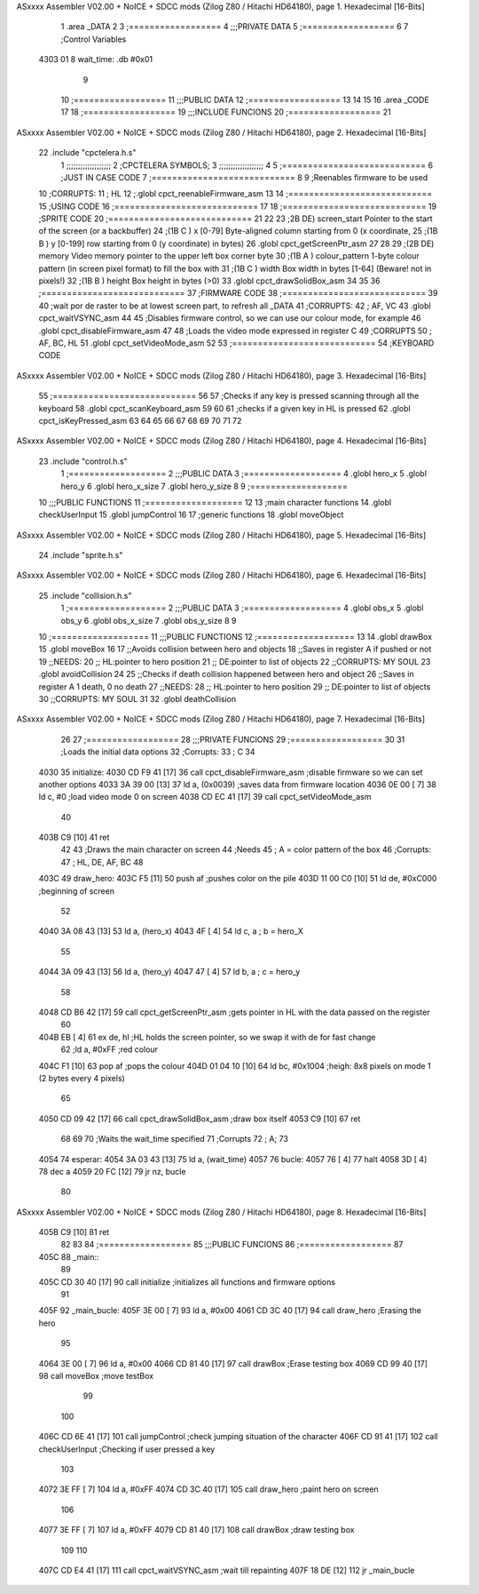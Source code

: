 ASxxxx Assembler V02.00 + NoICE + SDCC mods  (Zilog Z80 / Hitachi HD64180), page 1.
Hexadecimal [16-Bits]



                              1 .area _DATA
                              2 
                              3 	;==================
                              4 	;;;PRIVATE DATA
                              5 	;==================
                              6 
                              7 	;Control Variables
   4303 01                    8 	wait_time: .db #0x01
                              9 
                             10 	;==================
                             11 	;;;PUBLIC DATA
                             12 	;==================
                             13 
                             14 
                             15 
                             16 .area _CODE
                             17 
                             18 	;==================
                             19 	;;;INCLUDE FUNCIONS
                             20 	;==================
                             21 
ASxxxx Assembler V02.00 + NoICE + SDCC mods  (Zilog Z80 / Hitachi HD64180), page 2.
Hexadecimal [16-Bits]



                             22 	.include "cpctelera.h.s"
                              1 ;;;;;;;;;;;;;;;;;;;
                              2 ;CPCTELERA SYMBOLS;
                              3 ;;;;;;;;;;;;;;;;;;;
                              4 
                              5 ;============================
                              6 ;JUST IN CASE CODE
                              7 ;============================
                              8 
                              9 ;Reenables firmware to be used
                             10 ;CORRUPTS:
                             11 ;	HL
                             12 ;.globl cpct_reenableFirmware_asm
                             13 
                             14 ;============================
                             15 ;USING CODE
                             16 ;============================
                             17 
                             18 	;============================
                             19 	;SPRITE CODE
                             20 	;============================
                             21 
                             22 
                             23 ;2B DE) screen_start	Pointer to the start of the screen (or a backbuffer)
                             24 ;(1B C ) x	[0-79] Byte-aligned column starting from 0 (x coordinate,
                             25 ;(1B B ) y	[0-199] row starting from 0 (y coordinate) in bytes)
                             26 .globl cpct_getScreenPtr_asm
                             27 
                             28 
                             29 ;(2B DE) memory	Video memory pointer to the upper left box corner byte
                             30 ;(1B A ) colour_pattern	1-byte colour pattern (in screen pixel format) to fill the box with
                             31 ;(1B C ) width	Box width in bytes [1-64] (Beware!  not in pixels!)
                             32 ;(1B B ) height	Box height in bytes (>0)
                             33 .globl cpct_drawSolidBox_asm
                             34 
                             35 
                             36 	;============================
                             37 	;FIRMWARE CODE
                             38 	;============================
                             39 
                             40 ;wait por de raster to be at lowest screen part, to refresh all _DATA
                             41 ;CORRUPTS:
                             42 ;	AF, VC
                             43 .globl cpct_waitVSYNC_asm
                             44 
                             45 ;Disables firmware control, so we can use our colour mode, for example
                             46 .globl cpct_disableFirmware_asm
                             47 
                             48 ;Loads the video mode expressed in register C
                             49 ;CORRUPTS
                             50 ;	AF, BC, HL
                             51 .globl cpct_setVideoMode_asm
                             52 
                             53 	;============================
                             54 	;KEYBOARD CODE
ASxxxx Assembler V02.00 + NoICE + SDCC mods  (Zilog Z80 / Hitachi HD64180), page 3.
Hexadecimal [16-Bits]



                             55 	;============================
                             56 
                             57 ;Checks if any key is pressed scanning through all the keyboard
                             58 .globl cpct_scanKeyboard_asm
                             59 
                             60 
                             61 ;checks if a given key in HL is pressed
                             62 .globl cpct_isKeyPressed_asm
                             63 
                             64 
                             65 
                             66 
                             67 
                             68 
                             69 
                             70 
                             71 
                             72 
ASxxxx Assembler V02.00 + NoICE + SDCC mods  (Zilog Z80 / Hitachi HD64180), page 4.
Hexadecimal [16-Bits]



                             23 	.include "control.h.s"
                              1 ;===================
                              2 ;;;PUBLIC DATA
                              3 ;===================
                              4 .globl hero_x
                              5 .globl hero_y
                              6 .globl hero_x_size
                              7 .globl hero_y_size
                              8 
                              9 ;===================
                             10 ;;;PUBLIC FUNCTIONS
                             11 ;===================
                             12 
                             13 ;main character functions
                             14 .globl checkUserInput
                             15 .globl jumpControl
                             16 
                             17 ;generic functions
                             18 .globl moveObject
ASxxxx Assembler V02.00 + NoICE + SDCC mods  (Zilog Z80 / Hitachi HD64180), page 5.
Hexadecimal [16-Bits]



                             24 	.include "sprite.h.s"
ASxxxx Assembler V02.00 + NoICE + SDCC mods  (Zilog Z80 / Hitachi HD64180), page 6.
Hexadecimal [16-Bits]



                             25 	.include "collision.h.s"
                              1 ;===================
                              2 ;;;PUBLIC DATA
                              3 ;===================
                              4 .globl obs_x
                              5 .globl obs_y
                              6 .globl obs_x_size
                              7 .globl obs_y_size
                              8 
                              9 
                             10 ;===================
                             11 ;;;PUBLIC FUNCTIONS
                             12 ;===================
                             13 
                             14 .globl drawBox
                             15 .globl moveBox
                             16 
                             17 ;;Avoids collision between hero and objects
                             18 ;;Saves in register A if pushed or not
                             19 ;;NEEDS:
                             20 ;;	HL:pointer to hero position
                             21 ;;  DE:pointer to list of objects
                             22 ;;CORRUPTS: MY SOUL
                             23 .globl avoidCollision
                             24 
                             25 ;;Checks if death collision happened between hero and object
                             26 ;;Saves in register A 1 death, 0 no death
                             27 ;;NEEDS:
                             28 ;;	HL:pointer to hero position
                             29 ;;  DE:pointer to list of objects
                             30 ;;CORRUPTS: MY SOUL
                             31 
                             32 .globl deathCollision
ASxxxx Assembler V02.00 + NoICE + SDCC mods  (Zilog Z80 / Hitachi HD64180), page 7.
Hexadecimal [16-Bits]



                             26 
                             27 	;==================
                             28 	;;;PRIVATE FUNCIONS
                             29 	;==================
                             30 
                             31 	;Loads the initial data options
                             32 	;Corrupts:
                             33 	;	C
                             34 
   4030                      35 	initialize:
   4030 CD F9 41      [17]   36 		call cpct_disableFirmware_asm	;disable firmware so we can set another options
   4033 3A 39 00      [13]   37 		ld a, (0x0039) 					;saves data from firmware location
   4036 0E 00         [ 7]   38 		ld c, #0 						;load video mode 0 on screen
   4038 CD EC 41      [17]   39 		call cpct_setVideoMode_asm
                             40 
   403B C9            [10]   41 		ret
                             42 
                             43 	;Draws the main character on screen
                             44 	;Needs
                             45 	;	A = color pattern of the box
                             46 	;Corrupts:
                             47 	;	HL, DE, AF, BC
                             48 
   403C                      49 	draw_hero:
   403C F5            [11]   50 		push af			;pushes color on the pile
   403D 11 00 C0      [10]   51 		ld de, #0xC000	;beginning of screen
                             52 
   4040 3A 08 43      [13]   53 		ld a, (hero_x)
   4043 4F            [ 4]   54 		ld c, a 		; b = hero_X
                             55 
   4044 3A 09 43      [13]   56 		ld a, (hero_y)
   4047 47            [ 4]   57 		ld b, a 		; c = hero_y
                             58 		
   4048 CD B6 42      [17]   59 		call cpct_getScreenPtr_asm	;gets pointer in HL with the data passed on the register
                             60 
   404B EB            [ 4]   61 		ex de, hl 		;HL holds the screen pointer, so we swap it with de for fast change
                             62 		;ld a, #0xFF  	;red colour
   404C F1            [10]   63 		pop af			;pops the colour
   404D 01 04 10      [10]   64 		ld bc, #0x1004 	;heigh: 8x8 pixels on mode 1 (2 bytes every 4 pixels)
                             65 		
   4050 CD 09 42      [17]   66 		call cpct_drawSolidBox_asm ;draw box itself
   4053 C9            [10]   67 		ret
                             68 
                             69 
                             70 	;Waits the wait_time specified
                             71 	;Corrupts
                             72 	;	A;
                             73 
   4054                      74 	esperar:
   4054 3A 03 43      [13]   75 		ld a, (wait_time)
   4057                      76 		bucle:
   4057 76            [ 4]   77 			halt
   4058 3D            [ 4]   78 			dec a
   4059 20 FC         [12]   79 			jr nz, bucle
                             80 
ASxxxx Assembler V02.00 + NoICE + SDCC mods  (Zilog Z80 / Hitachi HD64180), page 8.
Hexadecimal [16-Bits]



   405B C9            [10]   81 		ret
                             82 
                             83 
                             84 	;==================
                             85 	;;;PUBLIC FUNCIONS
                             86 	;==================
                             87 
   405C                      88 	_main::
                             89 
   405C CD 30 40      [17]   90 		call initialize		;initializes all functions and firmware options
                             91 
   405F                      92 		_main_bucle:
   405F 3E 00         [ 7]   93 			ld a, #0x00
   4061 CD 3C 40      [17]   94 			call draw_hero		;Erasing the hero
                             95 
   4064 3E 00         [ 7]   96 			ld a, #0x00
   4066 CD 81 40      [17]   97 			call drawBox 		;Erase testing box
   4069 CD 99 40      [17]   98 			call moveBox		;move testBox
                             99 
                            100 
   406C CD 6E 41      [17]  101 			call jumpControl	;check jumping situation of the character
   406F CD 91 41      [17]  102 			call checkUserInput	;Checking if user pressed a key
                            103 
   4072 3E FF         [ 7]  104 			ld a, #0xFF
   4074 CD 3C 40      [17]  105 			call draw_hero		;paint hero on screen
                            106 
   4077 3E FF         [ 7]  107 			ld a, #0xFF
   4079 CD 81 40      [17]  108 			call drawBox 		;draw testing box
                            109 
                            110 
   407C CD E4 41      [17]  111 			call cpct_waitVSYNC_asm		;wait till repainting
   407F 18 DE         [12]  112 			jr _main_bucle
